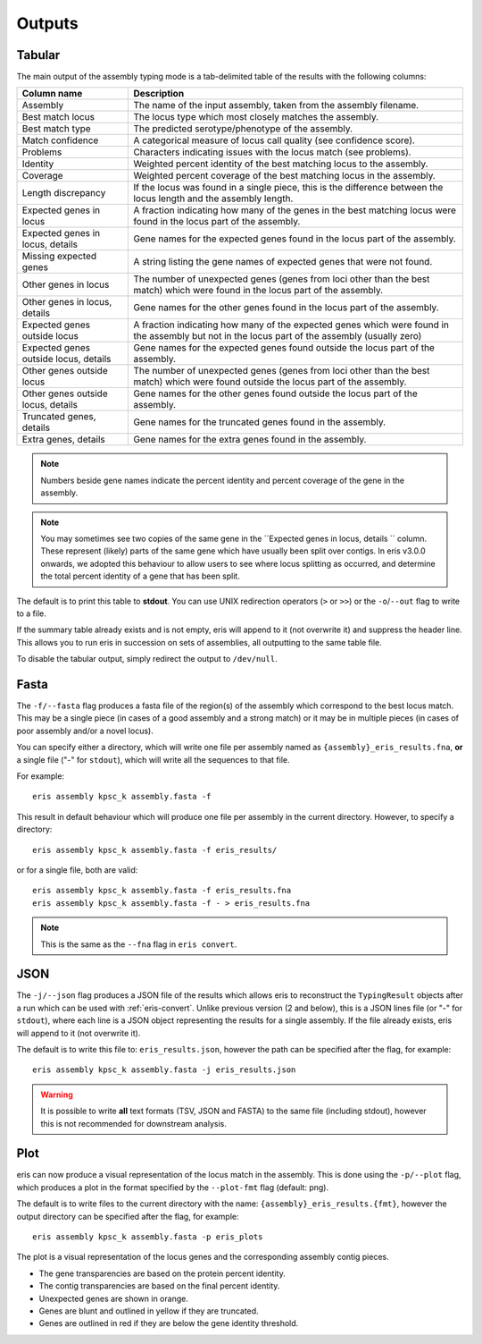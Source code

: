 **************************************
Outputs
**************************************

.. _Tabular:

Tabular
==============

The main output of the assembly typing mode is a tab-delimited table of the results with the following columns:

======================================   =====================================================================================================================================
Column name                              Description
======================================   =====================================================================================================================================
Assembly                                 The name of the input assembly, taken from the assembly filename.
Best match locus                         The locus type which most closely matches the assembly.
Best match type                          The predicted serotype/phenotype of the assembly.
Match confidence                         A categorical measure of locus call quality (see confidence score).
Problems                                 Characters indicating issues with the locus match (see problems).
Identity                                 Weighted percent identity of the best matching locus to the assembly.
Coverage                                 Weighted percent coverage of the best matching locus in the assembly.
Length discrepancy                       If the locus was found in a single piece, this is the difference between the locus length and the assembly length.
Expected genes in locus                  A fraction indicating how many of the genes in the best matching locus were found in the locus part of the assembly.
Expected genes in locus, details         Gene names for the expected genes found in the locus part of the assembly.
Missing expected genes                   A string listing the gene names of expected genes that were not found.
Other genes in locus                     The number of unexpected genes (genes from loci other than the best match) which were found in the locus part of the assembly.
Other genes in locus, details            Gene names for the other genes found in the locus part of the assembly.
Expected genes outside locus             A fraction indicating how many of the expected genes which were found in the assembly but not in the locus part of the assembly (usually zero)
Expected genes outside locus, details    Gene names for the expected genes found outside the locus part of the assembly.
Other genes outside locus                The number of unexpected genes (genes from loci other than the best match) which were found outside the locus part of the assembly.
Other genes outside locus, details       Gene names for the other genes found outside the locus part of the assembly.
Truncated genes, details                 Gene names for the truncated genes found in the assembly.
Extra genes, details                     Gene names for the extra genes found in the assembly.
======================================   =====================================================================================================================================

.. note::
 Numbers beside gene names indicate the percent identity and percent coverage of the gene in the assembly.

.. note::
 You may sometimes see two copies of the same gene in the ``Expected genes in locus, details `` column.
 These represent (likely) parts of the same gene which have usually been split over contigs.
 In eris v3.0.0 onwards, we adopted this behaviour to allow users to see where locus splitting as occurred,
 and determine the total percent identity of a gene that has been split.

The default is to print this table to **stdout**.
You can use UNIX redirection operators (``>`` or ``>>``) or the ``-o``/``--out`` flag to write to a file.

If the summary table already exists and is not empty, eris will append to it (not overwrite it) and suppress the header line.
This allows you to run eris in succession on sets of assemblies, all outputting to the same table file.

To disable the tabular output, simply redirect the output to ``/dev/null``.

.. _Fasta:

Fasta
==============
The ``-f/--fasta`` flag produces a fasta file of the region(s) of the assembly which correspond to the best
locus match. This may be a single piece (in cases of a good assembly and a strong match) or it may be in multiple
pieces (in cases of poor assembly and/or a novel locus).

You can specify either a directory, which will write one file per assembly named as ``{assembly}_eris_results.fna``,
**or** a single file ("-" for ``stdout``), which will write all the sequences to that file.

For example::

        eris assembly kpsc_k assembly.fasta -f

This result in default behaviour which will produce one file per assembly in the current directory. However,
to specify a directory::

        eris assembly kpsc_k assembly.fasta -f eris_results/

or for a single file, both are valid::

        eris assembly kpsc_k assembly.fasta -f eris_results.fna
        eris assembly kpsc_k assembly.fasta -f - > eris_results.fna

.. note::
 This is the same as the ``--fna`` flag in ``eris convert``.

.. _JSON:

JSON
==============
The ``-j/--json`` flag produces a JSON file of the results which allows eris to reconstruct
the ``TypingResult`` objects after a run which can be used with :ref:`eris-convert`.
Unlike previous version (2 and below), this is a JSON lines file (or "-" for ``stdout``), where each line is a JSON object
representing the results for a single assembly. If the file already exists, eris will append to it (not overwrite it).

The default is to write this file to: ``eris_results.json``, however the path can be specified after the flag,
for example::

        eris assembly kpsc_k assembly.fasta -j eris_results.json

.. warning::
 It is possible to write **all** text formats (TSV, JSON and FASTA) to the same file (including stdout), however
 this is not recommended for downstream analysis.


.. _Plot:

Plot
==============
eris can now produce a visual representation of the locus match in the assembly. This is done using the
``-p/--plot`` flag, which produces a plot in the format specified by the ``--plot-fmt`` flag (default: png).

The default is to write files to the current directory with the name: ``{assembly}_eris_results.{fmt}``,
however the output directory can be specified after the flag, for example::

        eris assembly kpsc_k assembly.fasta -p eris_plots

.. image:: example_plot.png
   :width: 1000
   :align: center

The plot is a visual representation of the locus genes and the corresponding assembly contig pieces.

* The gene transparencies are based on the protein percent identity.
* The contig transparencies are based on the final percent identity.
* Unexpected genes are shown in orange.
* Genes are blunt and outlined in yellow if they are truncated.
* Genes are outlined in red if they are below the gene identity threshold.
